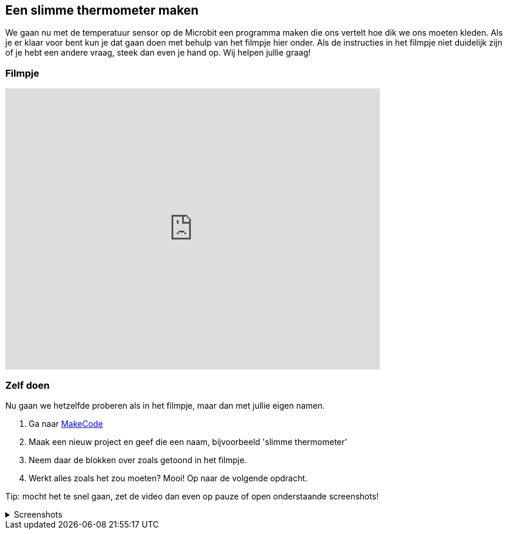 
== Een slimme thermometer maken

We gaan nu met de temperatuur sensor op de Microbit een programma maken die ons vertelt hoe dik we ons moeten kleden. Als je er klaar voor bent kun je dat gaan doen met behulp van het filmpje hier onder. Als de instructies in het filmpje niet duidelijk zijn of je hebt een andere vraag, steek dan even je hand op. Wij helpen jullie graag!

=== Filmpje

video::YkJq9MJ21C8[youtube,options="modest",width=640,height=480,start=166]

=== Zelf doen

Nu gaan we hetzelfde proberen als in het filmpje, maar dan met jullie eigen namen.

. Ga naar http://makecode.microbit.org/[MakeCode]
. Maak een nieuw project en geef die een naam, bijvoorbeeld 'slimme thermometer'
. Neem daar de blokken over zoals getoond in het filmpje.
. Werkt alles zoals het zou moeten? Mooi! Op naar de volgende opdracht.

Tip: mocht het te snel gaan, zet de video dan even op pauze of open onderstaande screenshots!

.Screenshots
[%collapsible]
====
.Stap 1
image::opdrachten/thermometer/stap1.png[]
.Stap 2
image::opdrachten/thermometer/stap2.png[]
.Stap 3
image::opdrachten/thermometer/stap3.png[]
.Stap 4
image::opdrachten/thermometer/stap4.png[]
.Stap 5
image::opdrachten/thermometer/stap5.png[]
.Stap 6
image::opdrachten/thermometer/stap6.png[]
.Stap 7
image::opdrachten/thermometer/stap7.png[]
.Stap 8
image::opdrachten/thermometer/stap8.png[]
.Stap 9
image::opdrachten/thermometer/stap9.png[]
====